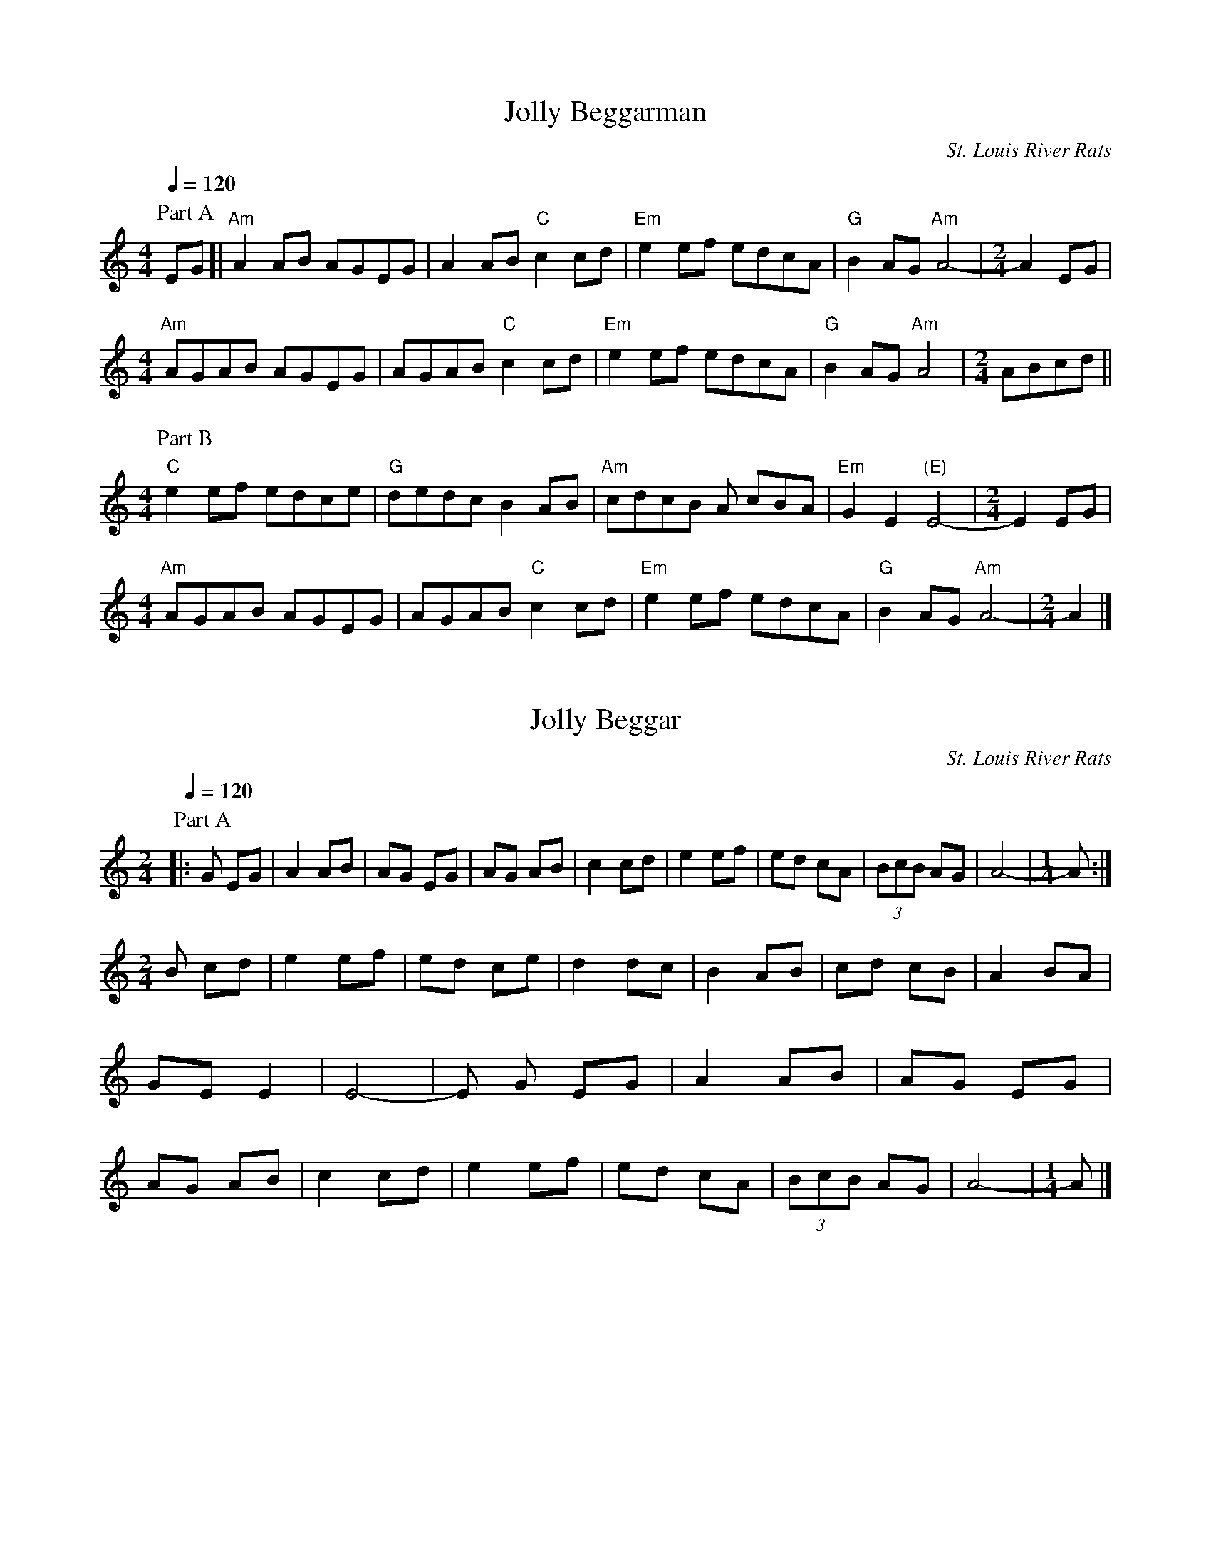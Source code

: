 %abc-2.1

X:1
T:Jolly Beggarman
% Transcribed by Jonathan Spencer in 2025
C:St. Louis River Rats
M:4/4
L:1/8
Q:1/4=120
K:C
P:Part A
 EG [| "Am"A2 AB AGEG | A2 AB "C"c2 cd | "Em"e2 ef edcA | "G"B2 AG "Am"A4- |\
M:2/4
 A2 EG | 
M:4/4
 "Am"AGAB AGEG | AGAB "C"c2 cd | "Em"e2 ef edcA | "G"B2 AG "Am"A4 |\
M:2/4
 ABcd ||
M:4/4
P:Part B
 "C"e2 ef edce | "G"dedc B2 AB | "Am"cdcB A cBA | "Em"G2 E2 "(E)"E4- |\
M:2/4
E2 EG |
M:4/4
 "Am"AGAB AGEG | AGAB "C"c2 cd | "Em"e2 ef edcA | "G"B2 AG "Am"A4- |\
M:2/4
 A2 |]

X:2
T: Jolly Beggar
% Transcribed by Bill Rintz around 2000
C: St. Louis River Rats
M: 2/4
L: 1/8
Q: 1/4=120
K: C
P: Part A
[|: G EG | A2 AB | AG EG | AG AB | c2 cd | e2 ef | ed cA | (3BcB AG | A4- - | \
M: 1/4
A :|
M: 2/4
B cd | e2 ef | ed ce | d2 dc | B2 AB | cd cB | A2 BA | GE E2 | E4- | -E G EG | A2 AB | AG EG | AG AB | c2 cd | e2 ef | ed cA | (3BcB AG | A4- |\
M: 1/4
-A |]

X:3
T:Peacock's Feather Hornpipe (Infernal Triangle)
C:St. Louis River Rats
M:2/4
L:1/8
Q:1/4=120
K:D
P: Part A
B>A [| "Em"G2 F>G | E>^D E>F | G>F G>B |"D"A2 G>A | "Em"B>e e>f | e>d B>A| "G"G2 B>G | "B"F2 B>A | 
"Em"G2 F>G | E>^D E>F | G>F G>B |"D"A2 G>A | "Em"B>e e>f | e>d B>A| "B"G2 "D"F>G | "Em"E2 B>c || 
P: Part B
"D"d>c d>c | "Em"e3 f | e>d B>G | "D"A2 B>c | d>c d>c | "Em"e>d B>A | "G"G2  B>G | "B"F2 B>A | 
"Em"G2 F>G | E>^D E>F | G>F G>B | "D"A2 G>A | "Em"B>e e>f | e>d B>A| "B"G2 "D"F>G | "Em"E2|]

